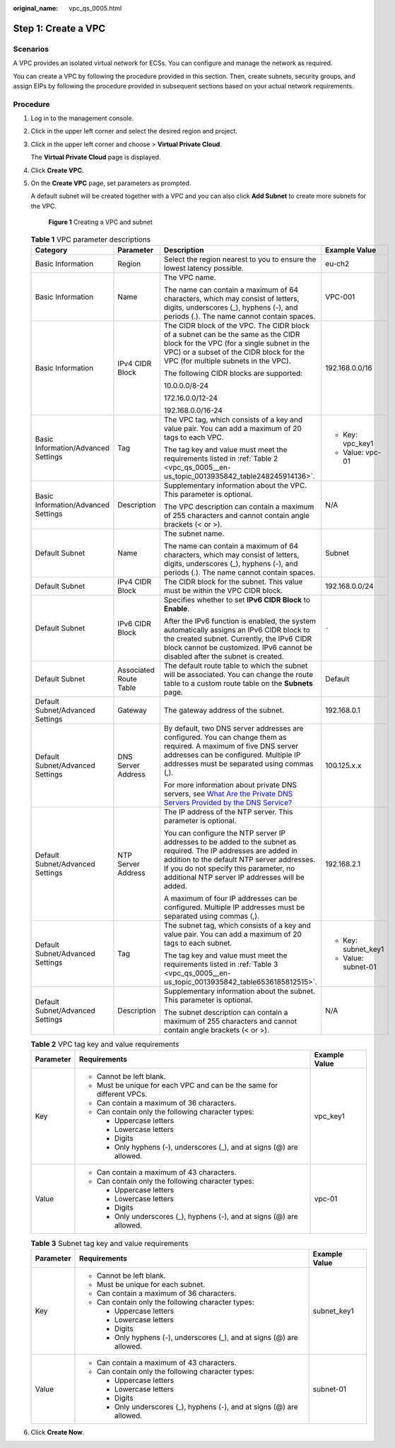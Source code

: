 :original_name: vpc_qs_0005.html

.. _vpc_qs_0005:

Step 1: Create a VPC
====================

Scenarios
---------

A VPC provides an isolated virtual network for ECSs. You can configure and manage the network as required.

You can create a VPC by following the procedure provided in this section. Then, create subnets, security groups, and assign EIPs by following the procedure provided in subsequent sections based on your actual network requirements.

Procedure
---------

#. Log in to the management console.

#. Click |image1| in the upper left corner and select the desired region and project.

#. Click |image2| in the upper left corner and choose > **Virtual Private Cloud**.

   The **Virtual Private Cloud** page is displayed.

#. Click **Create VPC**.

#. On the **Create VPC** page, set parameters as prompted.

   A default subnet will be created together with a VPC and you can also click **Add Subnet** to create more subnets for the VPC.


   .. figure:: /_static/images/en-us_image_0000001865837676.png
      :alt: **Figure 1** Creating a VPC and subnet

      **Figure 1** Creating a VPC and subnet

   .. table:: **Table 1** VPC parameter descriptions

      +-------------------------------------+------------------------+-------------------------------------------------------------------------------------------------------------------------------------------------------------------------------------------------------------------------------------------------------------+---------------------+
      | Category                            | Parameter              | Description                                                                                                                                                                                                                                                 | Example Value       |
      +=====================================+========================+=============================================================================================================================================================================================================================================================+=====================+
      | Basic Information                   | Region                 | Select the region nearest to you to ensure the lowest latency possible.                                                                                                                                                                                     | eu-ch2              |
      +-------------------------------------+------------------------+-------------------------------------------------------------------------------------------------------------------------------------------------------------------------------------------------------------------------------------------------------------+---------------------+
      | Basic Information                   | Name                   | The VPC name.                                                                                                                                                                                                                                               | VPC-001             |
      |                                     |                        |                                                                                                                                                                                                                                                             |                     |
      |                                     |                        | The name can contain a maximum of 64 characters, which may consist of letters, digits, underscores (_), hyphens (-), and periods (.). The name cannot contain spaces.                                                                                       |                     |
      +-------------------------------------+------------------------+-------------------------------------------------------------------------------------------------------------------------------------------------------------------------------------------------------------------------------------------------------------+---------------------+
      | Basic Information                   | IPv4 CIDR Block        | The CIDR block of the VPC. The CIDR block of a subnet can be the same as the CIDR block for the VPC (for a single subnet in the VPC) or a subset of the CIDR block for the VPC (for multiple subnets in the VPC).                                           | 192.168.0.0/16      |
      |                                     |                        |                                                                                                                                                                                                                                                             |                     |
      |                                     |                        | The following CIDR blocks are supported:                                                                                                                                                                                                                    |                     |
      |                                     |                        |                                                                                                                                                                                                                                                             |                     |
      |                                     |                        | 10.0.0.0/8-24                                                                                                                                                                                                                                               |                     |
      |                                     |                        |                                                                                                                                                                                                                                                             |                     |
      |                                     |                        | 172.16.0.0/12-24                                                                                                                                                                                                                                            |                     |
      |                                     |                        |                                                                                                                                                                                                                                                             |                     |
      |                                     |                        | 192.168.0.0/16-24                                                                                                                                                                                                                                           |                     |
      +-------------------------------------+------------------------+-------------------------------------------------------------------------------------------------------------------------------------------------------------------------------------------------------------------------------------------------------------+---------------------+
      | Basic Information/Advanced Settings | Tag                    | The VPC tag, which consists of a key and value pair. You can add a maximum of 20 tags to each VPC.                                                                                                                                                          | -  Key: vpc_key1    |
      |                                     |                        |                                                                                                                                                                                                                                                             | -  Value: vpc-01    |
      |                                     |                        | The tag key and value must meet the requirements listed in :ref:`Table 2 <vpc_qs_0005__en-us_topic_0013935842_table248245914136>`.                                                                                                                          |                     |
      +-------------------------------------+------------------------+-------------------------------------------------------------------------------------------------------------------------------------------------------------------------------------------------------------------------------------------------------------+---------------------+
      | Basic Information/Advanced Settings | Description            | Supplementary information about the VPC. This parameter is optional.                                                                                                                                                                                        | N/A                 |
      |                                     |                        |                                                                                                                                                                                                                                                             |                     |
      |                                     |                        | The VPC description can contain a maximum of 255 characters and cannot contain angle brackets (< or >).                                                                                                                                                     |                     |
      +-------------------------------------+------------------------+-------------------------------------------------------------------------------------------------------------------------------------------------------------------------------------------------------------------------------------------------------------+---------------------+
      | Default Subnet                      | Name                   | The subnet name.                                                                                                                                                                                                                                            | Subnet              |
      |                                     |                        |                                                                                                                                                                                                                                                             |                     |
      |                                     |                        | The name can contain a maximum of 64 characters, which may consist of letters, digits, underscores (_), hyphens (-), and periods (.). The name cannot contain spaces.                                                                                       |                     |
      +-------------------------------------+------------------------+-------------------------------------------------------------------------------------------------------------------------------------------------------------------------------------------------------------------------------------------------------------+---------------------+
      | Default Subnet                      | IPv4 CIDR Block        | The CIDR block for the subnet. This value must be within the VPC CIDR block.                                                                                                                                                                                | 192.168.0.0/24      |
      +-------------------------------------+------------------------+-------------------------------------------------------------------------------------------------------------------------------------------------------------------------------------------------------------------------------------------------------------+---------------------+
      | Default Subnet                      | IPv6 CIDR Block        | Specifies whether to set **IPv6 CIDR Block** to **Enable**.                                                                                                                                                                                                 | ``-``               |
      |                                     |                        |                                                                                                                                                                                                                                                             |                     |
      |                                     |                        | After the IPv6 function is enabled, the system automatically assigns an IPv6 CIDR block to the created subnet. Currently, the IPv6 CIDR block cannot be customized. IPv6 cannot be disabled after the subnet is created.                                    |                     |
      +-------------------------------------+------------------------+-------------------------------------------------------------------------------------------------------------------------------------------------------------------------------------------------------------------------------------------------------------+---------------------+
      | Default Subnet                      | Associated Route Table | The default route table to which the subnet will be associated. You can change the route table to a custom route table on the **Subnets** page.                                                                                                             | Default             |
      +-------------------------------------+------------------------+-------------------------------------------------------------------------------------------------------------------------------------------------------------------------------------------------------------------------------------------------------------+---------------------+
      | Default Subnet/Advanced Settings    | Gateway                | The gateway address of the subnet.                                                                                                                                                                                                                          | 192.168.0.1         |
      +-------------------------------------+------------------------+-------------------------------------------------------------------------------------------------------------------------------------------------------------------------------------------------------------------------------------------------------------+---------------------+
      | Default Subnet/Advanced Settings    | DNS Server Address     | By default, two DNS server addresses are configured. You can change them as required. A maximum of five DNS server addresses can be configured. Multiple IP addresses must be separated using commas (,).                                                   | 100.125.x.x         |
      |                                     |                        |                                                                                                                                                                                                                                                             |                     |
      |                                     |                        | For more information about private DNS servers, see `What Are the Private DNS Servers Provided by the DNS Service? <https://docs.sc.otc.t-systems.com/en-us/usermanual/dns/dns_faq_002.html>`__                                                             |                     |
      +-------------------------------------+------------------------+-------------------------------------------------------------------------------------------------------------------------------------------------------------------------------------------------------------------------------------------------------------+---------------------+
      | Default Subnet/Advanced Settings    | NTP Server Address     | The IP address of the NTP server. This parameter is optional.                                                                                                                                                                                               | 192.168.2.1         |
      |                                     |                        |                                                                                                                                                                                                                                                             |                     |
      |                                     |                        | You can configure the NTP server IP addresses to be added to the subnet as required. The IP addresses are added in addition to the default NTP server addresses. If you do not specify this parameter, no additional NTP server IP addresses will be added. |                     |
      |                                     |                        |                                                                                                                                                                                                                                                             |                     |
      |                                     |                        | A maximum of four IP addresses can be configured. Multiple IP addresses must be separated using commas (,).                                                                                                                                                 |                     |
      +-------------------------------------+------------------------+-------------------------------------------------------------------------------------------------------------------------------------------------------------------------------------------------------------------------------------------------------------+---------------------+
      | Default Subnet/Advanced Settings    | Tag                    | The subnet tag, which consists of a key and value pair. You can add a maximum of 20 tags to each subnet.                                                                                                                                                    | -  Key: subnet_key1 |
      |                                     |                        |                                                                                                                                                                                                                                                             | -  Value: subnet-01 |
      |                                     |                        | The tag key and value must meet the requirements listed in :ref:`Table 3 <vpc_qs_0005__en-us_topic_0013935842_table6536185812515>`.                                                                                                                         |                     |
      +-------------------------------------+------------------------+-------------------------------------------------------------------------------------------------------------------------------------------------------------------------------------------------------------------------------------------------------------+---------------------+
      | Default Subnet/Advanced Settings    | Description            | Supplementary information about the subnet. This parameter is optional.                                                                                                                                                                                     | N/A                 |
      |                                     |                        |                                                                                                                                                                                                                                                             |                     |
      |                                     |                        | The subnet description can contain a maximum of 255 characters and cannot contain angle brackets (< or >).                                                                                                                                                  |                     |
      +-------------------------------------+------------------------+-------------------------------------------------------------------------------------------------------------------------------------------------------------------------------------------------------------------------------------------------------------+---------------------+

   .. _vpc_qs_0005__en-us_topic_0013935842_table248245914136:

   .. table:: **Table 2** VPC tag key and value requirements

      +-----------------------+------------------------------------------------------------------------+-----------------------+
      | Parameter             | Requirements                                                           | Example Value         |
      +=======================+========================================================================+=======================+
      | Key                   | -  Cannot be left blank.                                               | vpc_key1              |
      |                       | -  Must be unique for each VPC and can be the same for different VPCs. |                       |
      |                       | -  Can contain a maximum of 36 characters.                             |                       |
      |                       | -  Can contain only the following character types:                     |                       |
      |                       |                                                                        |                       |
      |                       |    -  Uppercase letters                                                |                       |
      |                       |    -  Lowercase letters                                                |                       |
      |                       |    -  Digits                                                           |                       |
      |                       |    -  Only hyphens (-), underscores (_), and at signs (@) are allowed. |                       |
      +-----------------------+------------------------------------------------------------------------+-----------------------+
      | Value                 | -  Can contain a maximum of 43 characters.                             | vpc-01                |
      |                       | -  Can contain only the following character types:                     |                       |
      |                       |                                                                        |                       |
      |                       |    -  Uppercase letters                                                |                       |
      |                       |    -  Lowercase letters                                                |                       |
      |                       |    -  Digits                                                           |                       |
      |                       |    -  Only underscores (_), hyphens (-), and at signs (@) are allowed. |                       |
      +-----------------------+------------------------------------------------------------------------+-----------------------+

   .. _vpc_qs_0005__en-us_topic_0013935842_table6536185812515:

   .. table:: **Table 3** Subnet tag key and value requirements

      +-----------------------+------------------------------------------------------------------------+-----------------------+
      | Parameter             | Requirements                                                           | Example Value         |
      +=======================+========================================================================+=======================+
      | Key                   | -  Cannot be left blank.                                               | subnet_key1           |
      |                       | -  Must be unique for each subnet.                                     |                       |
      |                       | -  Can contain a maximum of 36 characters.                             |                       |
      |                       | -  Can contain only the following character types:                     |                       |
      |                       |                                                                        |                       |
      |                       |    -  Uppercase letters                                                |                       |
      |                       |    -  Lowercase letters                                                |                       |
      |                       |    -  Digits                                                           |                       |
      |                       |    -  Only hyphens (-), underscores (_), and at signs (@) are allowed. |                       |
      +-----------------------+------------------------------------------------------------------------+-----------------------+
      | Value                 | -  Can contain a maximum of 43 characters.                             | subnet-01             |
      |                       | -  Can contain only the following character types:                     |                       |
      |                       |                                                                        |                       |
      |                       |    -  Uppercase letters                                                |                       |
      |                       |    -  Lowercase letters                                                |                       |
      |                       |    -  Digits                                                           |                       |
      |                       |    -  Only underscores (_), hyphens (-), and at signs (@) are allowed. |                       |
      +-----------------------+------------------------------------------------------------------------+-----------------------+

#. Click **Create Now**.

.. |image1| image:: /_static/images/en-us_image_0000001818982734.png
.. |image2| image:: /_static/images/en-us_image_0000001865663089.png
